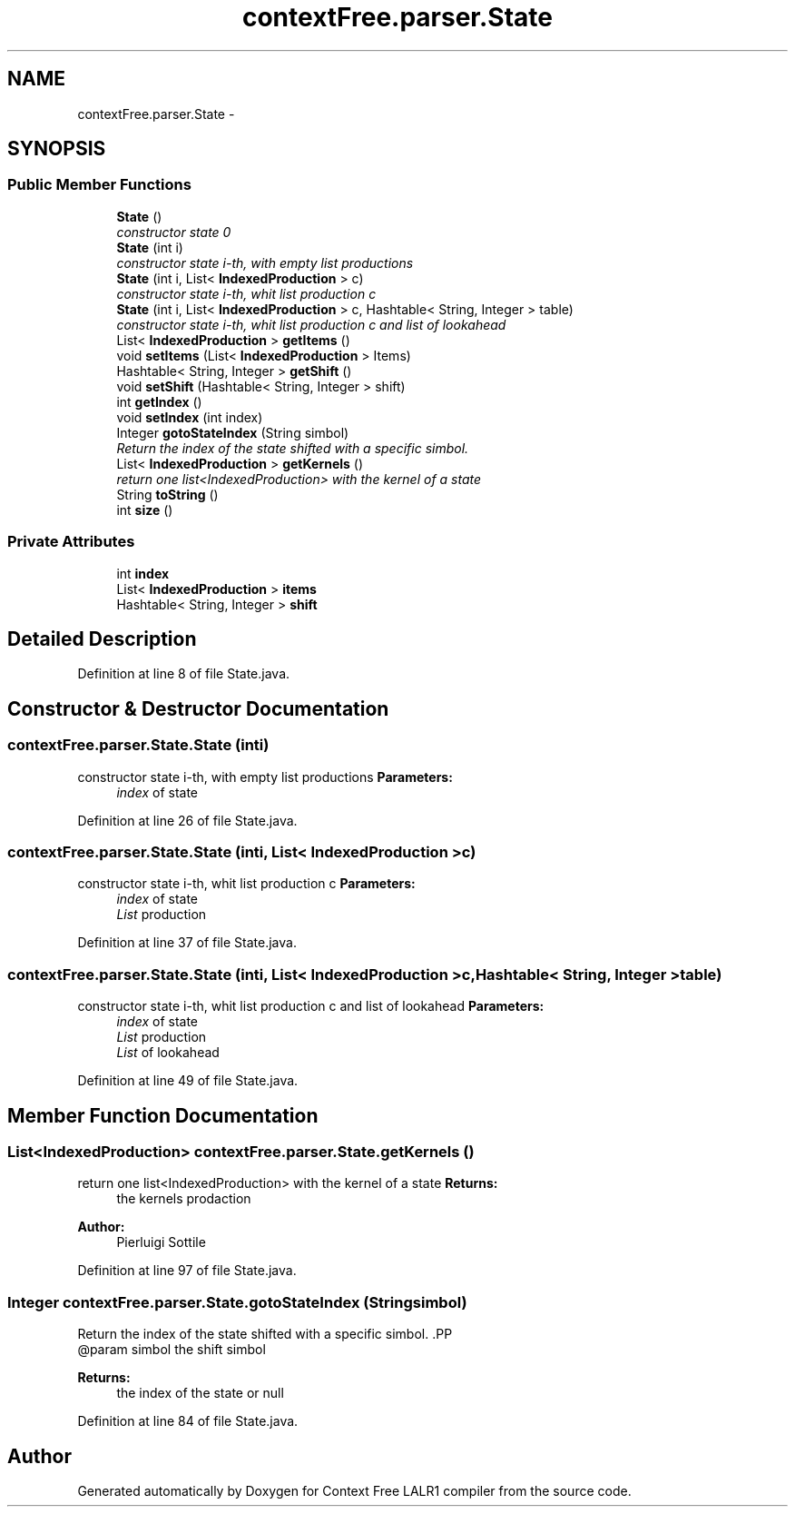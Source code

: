 .TH "contextFree.parser.State" 3 "Wed Mar 21 2012" "Version 1.1" "Context Free LALR1 compiler" \" -*- nroff -*-
.ad l
.nh
.SH NAME
contextFree.parser.State \- 
.SH SYNOPSIS
.br
.PP
.SS "Public Member Functions"

.in +1c
.ti -1c
.RI "\fBState\fP ()"
.br
.RI "\fIconstructor state 0 \fP"
.ti -1c
.RI "\fBState\fP (int i)"
.br
.RI "\fIconstructor state i-th, with empty list productions \fP"
.ti -1c
.RI "\fBState\fP (int i, List< \fBIndexedProduction\fP > c)"
.br
.RI "\fIconstructor state i-th, whit list production c \fP"
.ti -1c
.RI "\fBState\fP (int i, List< \fBIndexedProduction\fP > c, Hashtable< String, Integer > table)"
.br
.RI "\fIconstructor state i-th, whit list production c and list of lookahead \fP"
.ti -1c
.RI "List< \fBIndexedProduction\fP > \fBgetItems\fP ()"
.br
.ti -1c
.RI "void \fBsetItems\fP (List< \fBIndexedProduction\fP > Items)"
.br
.ti -1c
.RI "Hashtable< String, Integer > \fBgetShift\fP ()"
.br
.ti -1c
.RI "void \fBsetShift\fP (Hashtable< String, Integer > shift)"
.br
.ti -1c
.RI "int \fBgetIndex\fP ()"
.br
.ti -1c
.RI "void \fBsetIndex\fP (int index)"
.br
.ti -1c
.RI "Integer \fBgotoStateIndex\fP (String simbol)"
.br
.RI "\fIReturn the index of the state shifted with a specific simbol\&. \fP"
.ti -1c
.RI "List< \fBIndexedProduction\fP > \fBgetKernels\fP ()"
.br
.RI "\fIreturn one list<IndexedProduction> with the kernel of a state \fP"
.ti -1c
.RI "String \fBtoString\fP ()"
.br
.ti -1c
.RI "int \fBsize\fP ()"
.br
.in -1c
.SS "Private Attributes"

.in +1c
.ti -1c
.RI "int \fBindex\fP"
.br
.ti -1c
.RI "List< \fBIndexedProduction\fP > \fBitems\fP"
.br
.ti -1c
.RI "Hashtable< String, Integer > \fBshift\fP"
.br
.in -1c
.SH "Detailed Description"
.PP 
Definition at line 8 of file State\&.java\&.
.SH "Constructor & Destructor Documentation"
.PP 
.SS "\fBcontextFree\&.parser\&.State\&.State\fP (inti)"

.PP
constructor state i-th, with empty list productions \fBParameters:\fP
.RS 4
\fIindex\fP of state 
.RE
.PP

.PP
Definition at line 26 of file State\&.java\&.
.SS "\fBcontextFree\&.parser\&.State\&.State\fP (inti, List< \fBIndexedProduction\fP >c)"

.PP
constructor state i-th, whit list production c \fBParameters:\fP
.RS 4
\fIindex\fP of state 
.br
\fIList\fP production 
.RE
.PP

.PP
Definition at line 37 of file State\&.java\&.
.SS "\fBcontextFree\&.parser\&.State\&.State\fP (inti, List< \fBIndexedProduction\fP >c, Hashtable< String, Integer >table)"

.PP
constructor state i-th, whit list production c and list of lookahead \fBParameters:\fP
.RS 4
\fIindex\fP of state 
.br
\fIList\fP production 
.br
\fIList\fP of lookahead 
.RE
.PP

.PP
Definition at line 49 of file State\&.java\&.
.SH "Member Function Documentation"
.PP 
.SS "List<\fBIndexedProduction\fP> \fBcontextFree\&.parser\&.State\&.getKernels\fP ()"

.PP
return one list<IndexedProduction> with the kernel of a state \fBReturns:\fP
.RS 4
the kernels prodaction 
.RE
.PP
\fBAuthor:\fP
.RS 4
Pierluigi Sottile 
.RE
.PP

.PP
Definition at line 97 of file State\&.java\&.
.SS "Integer \fBcontextFree\&.parser\&.State\&.gotoStateIndex\fP (Stringsimbol)"

.PP
Return the index of the state shifted with a specific simbol\&. .PP
.nf
  @param simbol the shift simbol
.fi
.PP
 
.PP
\fBReturns:\fP
.RS 4
the index of the state or null 
.RE
.PP

.PP
Definition at line 84 of file State\&.java\&.

.SH "Author"
.PP 
Generated automatically by Doxygen for Context Free LALR1 compiler from the source code\&.
